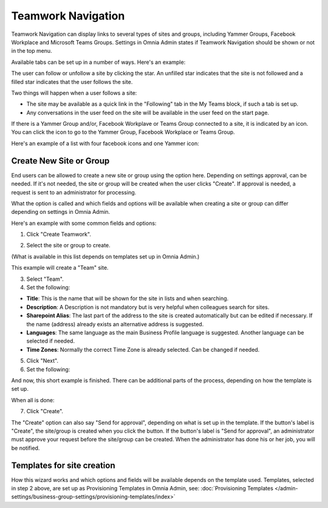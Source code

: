 Teamwork Navigation
===========================================

Teamwork Navigation can display links to several types of sites and groups, including Yammer Groups, Facebook Workplace and Microsoft Teams Groups. Settings in Omnia Admin states if Teamwork Navigation should be shown or not in the top menu.

.. image:: my-sites-example-new3.png

Available tabs can be set up in a number of ways. Here's an example:

The user can follow or unfollow a site by clicking the star. An unfilled star indicates that the site is not followed and a filled star indicates that the user follows the site. 

Two things will happen when a user follows a site:

+ The site may be available as a quick link in the "Following" tab in the My Teams block, if such a tab is set up.
+ Any conversations in the user feed on the site will be available in the user feed on the start page.

If there is a Yammer Group and/or, Facebook Workplave or Teams Group connected to a site, it is indicated by an icon. You can click the icon to go to the Yammer Group, Facebook Workplace or Teams Group.

Here's an example of a list with four facebook icons and one Yammer icon:

.. image:: teamwork-navigation-icons.png

Create New Site or Group
*************************
End users can be allowed to create a new site or group using the option here. Depending on settings approval, can be needed. If it's not needed, the site or group will be created when the user clicks "Create". If approval is needed, a request is sent to an administrator for processing.

What the option is called and which fields and options will be available when creating a site or group can differ depending on settings in Omnia Admin.

Here's an example with some common fields and options:

1. Click "Create Teamwork".

.. image:: click-new-site-new2.png

2. Select the site or group to create.

.. image:: select-site-type-new2.png

(What is available in this list depends on templates set up in Omnia Admin.)

This example will create a "Team" site.

3. Select "Team".
4. Set the following:

.. image:: create-site-1-new2.png

+ **Title**: This is the name that will be shown for the site in lists and when searching.
+ **Description**: A Description is not mandatory but is very helpful when colleagues search for sites.
+ **Sharepoint Alias**: The last part of the address to the site is created automatically but can be edited if necessary. If the name (address) already exists an alternative address is suggested.
+ **Languages**: The same language as the main Business Profile language is suggested. Another language can be selected if needed.  
+ **Time Zones**: Normally the correct Time Zone is already selected. Can be changed if needed.

5. Click "Next".
6. Set the following:

.. image:: create-site-2-new2.png

And now, this short example is finished. There can be additional parts of the process, depending on how the template is set up.

When all is done:

7. Click "Create".

.. image:: create-site-3new.png

The "Create" option can also say "Send for approval", depending on what is set up in the template. If the button's label is "Create", the site/group is created when you click the button. If the button's label is "Send for approval", an administrator must approve your request before the site/group can be created. When the administrator has done his or her job, you will be notified.

Templates for site creation
****************************
How this wizard works and which options and fields will be available depends on the template used. Templates, selected in step 2 above, are set up as Provisioning Templates in Omnia Admin, see: :doc:`Provisioning Templates </admin-settings/business-group-settings/provisioning-templates/index>`





